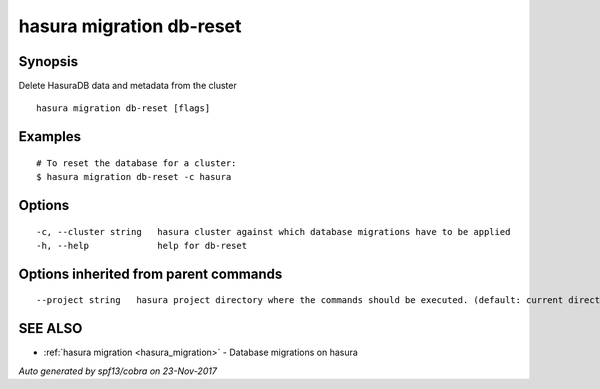 .. _hasura_migration_db-reset:

hasura migration db-reset
-------------------------



Synopsis
~~~~~~~~


Delete HasuraDB data and metadata from the cluster

::

  hasura migration db-reset [flags]

Examples
~~~~~~~~

::

  # To reset the database for a cluster:
  $ hasura migration db-reset -c hasura

Options
~~~~~~~

::

  -c, --cluster string   hasura cluster against which database migrations have to be applied
  -h, --help             help for db-reset

Options inherited from parent commands
~~~~~~~~~~~~~~~~~~~~~~~~~~~~~~~~~~~~~~

::

      --project string   hasura project directory where the commands should be executed. (default: current directory)

SEE ALSO
~~~~~~~~

* :ref:`hasura migration <hasura_migration>` 	 - Database migrations on hasura

*Auto generated by spf13/cobra on 23-Nov-2017*
